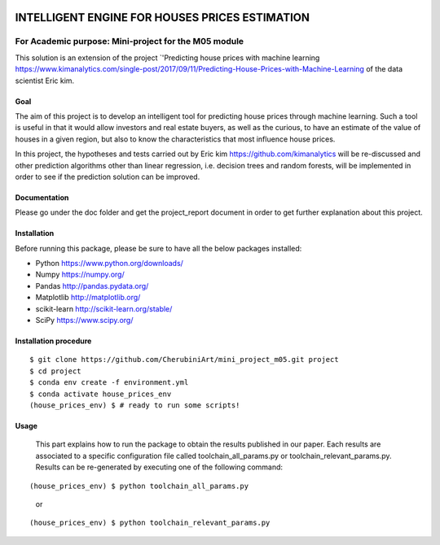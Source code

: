 .. image:: https://travis-ci.org/CherubiniArt/mini_project_m05.svg?branch=master
    :target: https://travis-ci.org/CherubiniArt/mini_project_m05
.. image:: https://coveralls.io/repos/github/CherubiniArt/mini_project_m05/badge.svg
    :target: https://coveralls.io/github/CherubiniArt/mini_project_m05


===============================================
INTELLIGENT ENGINE FOR HOUSES PRICES ESTIMATION
===============================================
For Academic purpose: Mini-project for the M05 module
-----------------------------------------------------
This solution is an extension of the project `'Predicting house prices with machine learning https://www.kimanalytics.com/single-post/2017/09/11/Predicting-House-Prices-with-Machine-Learning of the data scientist Eric kim. 

Goal
=====
The aim of this project is to develop an intelligent tool for predicting house prices through machine learning. Such a tool is useful in that it would allow investors and real estate buyers, as well as the curious, to have an estimate of the value of houses in a given region, but also to know the characteristics that most influence house prices.

In this project, the hypotheses and tests carried out by Eric kim https://github.com/kimanalytics will be re-discussed and other prediction algorithms other than linear regression, i.e. decision trees and random forests, will be implemented in order to see if the prediction solution can be improved.

Documentation
==============
Please go under the doc folder and get the project_report document in order to get further explanation about this project.

Installation
============

Before running this package, please be sure to have all the below packages installed:

* Python https://www.python.org/downloads/
* Numpy https://numpy.org/
* Pandas http://pandas.pydata.org/
* Matplotlib http://matplotlib.org/
* scikit-learn http://scikit-learn.org/stable/
* SciPy https://www.scipy.org/

Installation procedure
======================
::

    $ git clone https://github.com/CherubiniArt/mini_project_m05.git project
    $ cd project
    $ conda env create -f environment.yml
    $ conda activate house_prices_env
    (house_prices_env) $ # ready to run some scripts!

Usage
======
 This part explains how to run the package to obtain the results published in our paper. Each results are associated to a specific configuration file called toolchain_all_params.py or toolchain_relevant_params.py. Results can be re-generated by executing one of the following command:
 
::

(house_prices_env) $ python toolchain_all_params.py 
 or
::

(house_prices_env) $ python toolchain_relevant_params.py
 
